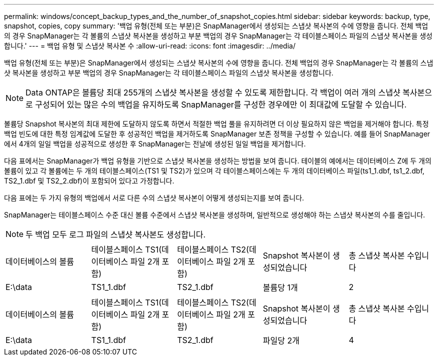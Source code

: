 ---
permalink: windows/concept_backup_types_and_the_number_of_snapshot_copies.html 
sidebar: sidebar 
keywords: backup, type, snapshot, copies, copy 
summary: '백업 유형(전체 또는 부분)은 SnapManager에서 생성되는 스냅샷 복사본의 수에 영향을 줍니다. 전체 백업의 경우 SnapManager는 각 볼륨의 스냅샷 복사본을 생성하고 부분 백업의 경우 SnapManager는 각 테이블스페이스 파일의 스냅샷 복사본을 생성합니다.' 
---
= 백업 유형 및 스냅샷 복사본 수
:allow-uri-read: 
:icons: font
:imagesdir: ../media/


[role="lead"]
백업 유형(전체 또는 부분)은 SnapManager에서 생성되는 스냅샷 복사본의 수에 영향을 줍니다. 전체 백업의 경우 SnapManager는 각 볼륨의 스냅샷 복사본을 생성하고 부분 백업의 경우 SnapManager는 각 테이블스페이스 파일의 스냅샷 복사본을 생성합니다.


NOTE: Data ONTAP은 볼륨당 최대 255개의 스냅샷 복사본을 생성할 수 있도록 제한합니다. 각 백업이 여러 개의 스냅샷 복사본으로 구성되어 있는 많은 수의 백업을 유지하도록 SnapManager를 구성한 경우에만 이 최대값에 도달할 수 있습니다.

볼륨당 Snapshot 복사본의 최대 제한에 도달하지 않도록 하면서 적절한 백업 풀을 유지하려면 더 이상 필요하지 않은 백업을 제거해야 합니다. 특정 백업 빈도에 대한 특정 임계값에 도달한 후 성공적인 백업을 제거하도록 SnapManager 보존 정책을 구성할 수 있습니다. 예를 들어 SnapManager에서 4개의 일일 백업을 성공적으로 생성한 후 SnapManager는 전날에 생성된 일일 백업을 제거합니다.

다음 표에서는 SnapManager가 백업 유형을 기반으로 스냅샷 복사본을 생성하는 방법을 보여 줍니다. 테이블의 예에서는 데이터베이스 Z에 두 개의 볼륨이 있고 각 볼륨에는 두 개의 테이블스페이스(TS1 및 TS2)가 있으며 각 테이블스페이스에는 두 개의 데이터베이스 파일(ts1_1.dbf, ts1_2.dbf, TS2_1.dbf 및 TS2_2.dbf)이 포함되어 있다고 가정합니다.

다음 표에는 두 가지 유형의 백업에서 서로 다른 수의 스냅샷 복사본이 어떻게 생성되는지를 보여 줍니다.

SnapManager는 테이블스페이스 수준 대신 볼륨 수준에서 스냅샷 복사본을 생성하며, 일반적으로 생성해야 하는 스냅샷 복사본의 수를 줄입니다.


NOTE: 두 백업 모두 로그 파일의 스냅샷 복사본도 생성합니다.

|===


| 데이터베이스의 볼륨 | 테이블스페이스 TS1(데이터베이스 파일 2개 포함) | 테이블스페이스 TS2(데이터베이스 파일 2개 포함) | Snapshot 복사본이 생성되었습니다 | 총 스냅샷 복사본 수입니다 


 a| 
E:\data
 a| 
TS1_1.dbf
 a| 
TS2_1.dbf
 a| 
볼륨당 1개
 a| 
2

|===
|===


| 데이터베이스의 볼륨 | 테이블스페이스 TS1(데이터베이스 파일 2개 포함) | 테이블스페이스 TS2(데이터베이스 파일 2개 포함) | Snapshot 복사본이 생성되었습니다 | 총 스냅샷 복사본 수입니다 


 a| 
E:\data
 a| 
TS1_1.dbf
 a| 
TS2_1.dbf
 a| 
파일당 2개
 a| 
4

|===